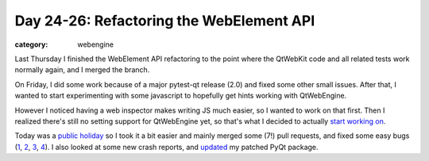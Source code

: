 #########################################
Day 24-26: Refactoring the WebElement API
#########################################

:category: webengine

Last Thursday I finished the WebElement API refactoring to the point where the
QtWebKit code and all related tests work normally again, and I merged the
branch.

On Friday, I did some work because of a major pytest-qt release (2.0) and fixed
some other small issues. After that, I wanted to start experimenting with some
javascript to hopefully get hints working with QtWebEngine.

However I noticed having a web inspector makes writing JS much easier, so I
wanted to work on that first. Then I realized there's still no setting support
for QtWebEngine yet, so that's what I decided to actually `start working on`_.

Today was a `public holiday`_ so I took it a bit easier and mainly merged some
(7!) pull requests, and fixed some easy bugs (`1`_, `2`_, `3`_, `4`_). I also
looked at some new crash reports, and `updated`_ my patched PyQt package.

.. _start working on: https://github.com/The-Compiler/qutebrowser/commit/066c9bf4dcf179d38a6997512386c6a0a38caef2
.. _public holiday: https://en.wikipedia.org/wiki/Swiss_National_Day
.. _1: https://github.com/The-Compiler/qutebrowser/commit/5ec39b7540c4e9e15012c866cf4946f7a042f05c
.. _2: https://github.com/The-Compiler/qutebrowser/commit/81d0d647319bbff1ac6c079f871afacae97c6760
.. _3: https://github.com/The-Compiler/qutebrowser/commit/49699be44e9d9b88a8550dc9e914fb9ecce30c13
.. _4: https://github.com/The-Compiler/qutebrowser/commit/ef439bb916e04989cc13776a8c3b5f246cebebc1
.. _updated: https://github.com/The-Compiler/qt-debug-pkgbuild/commit/9950622c6d0cab536f351b57e800891e8ad27e41
